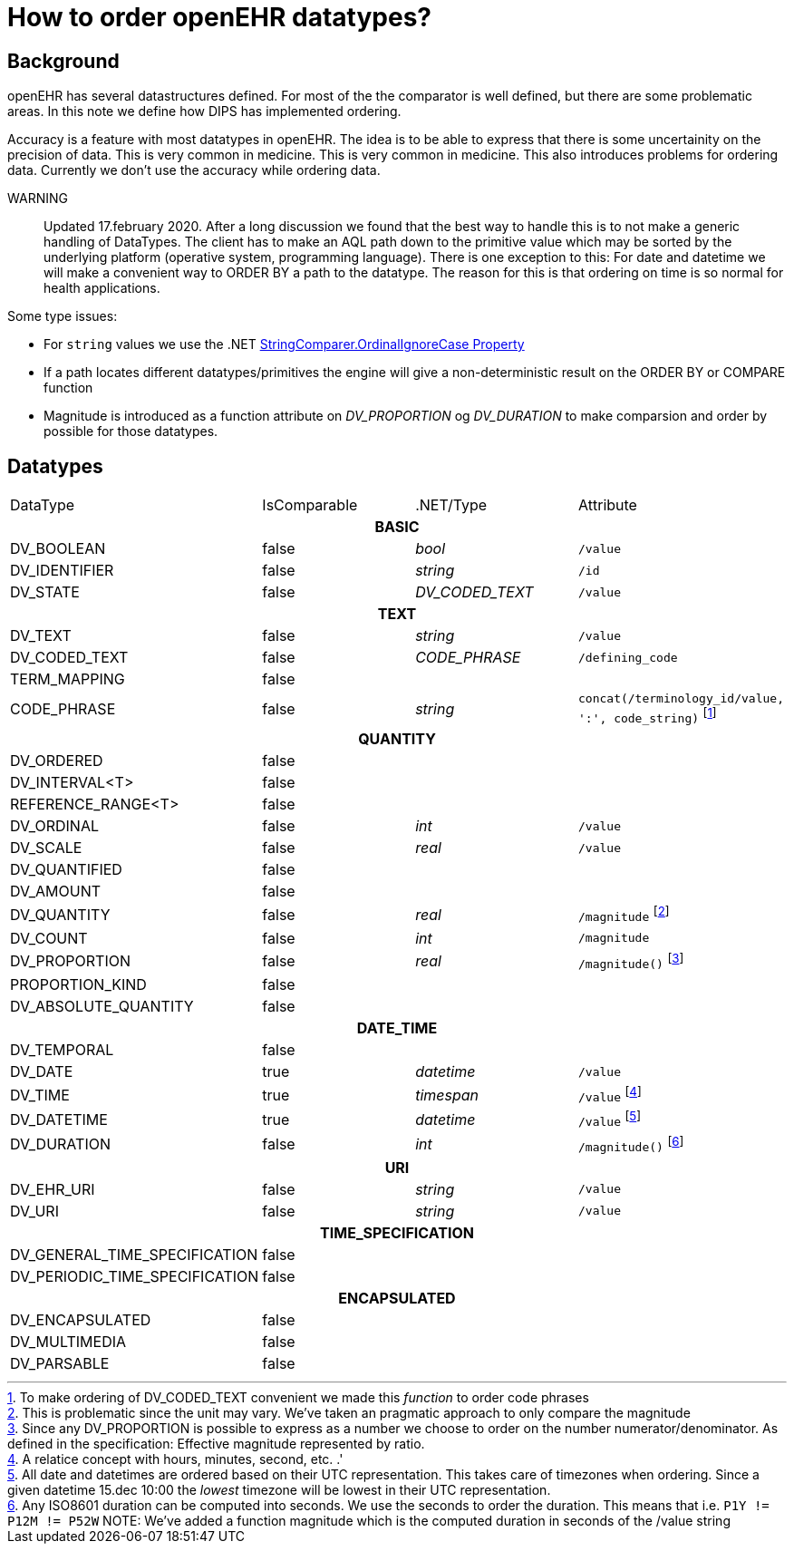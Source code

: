 = How to order openEHR datatypes?

== Background 
openEHR has several datastructures defined. For most of the the comparator is well defined, but there are some problematic areas. In this note we define how DIPS has implemented ordering. 

Accuracy is a feature with most datatypes in openEHR. The idea is to be able to express that there is some uncertainity on the precision of data. This is very common in medicine. This is very common in medicine. This also introduces problems for ordering data. Currently we don't use the accuracy while ordering data. 

WARNING:: Updated 17.february 2020. After a long discussion we found that the best way to handle this is to not make a generic handling of DataTypes. The client has to make an AQL path down to the primitive value which may be sorted by the underlying platform (operative system, programming language). There is one exception to this: For date and datetime we will make a convenient way to ORDER BY a path to the datatype. The reason for this is that ordering on time is so normal for health applications. 

Some type issues: 

* For `string` values we use the .NET https://docs.microsoft.com/en-us/dotnet/api/system.stringcomparer.ordinalignorecase?view=netframework-4.8[StringComparer.OrdinalIgnoreCase Property]
* If a path locates different datatypes/primitives the engine will give a non-deterministic result on the ORDER BY or COMPARE function 
* Magnitude is introduced as a function attribute on  _DV_PROPORTION_ og _DV_DURATION_ to make comparsion and order by possible for those datatypes. 




== Datatypes 

|==== 
|DataType | IsComparable | .NET/Type | Attribute 
4+^h|BASIC 
|DV_BOOLEAN | false | _bool_ | `/value` 
|DV_IDENTIFIER | false | _string_ |`/id` 
|DV_STATE | false | _DV_CODED_TEXT_ | `/value`

4+^h|TEXT 
|DV_TEXT | false | _string_ |  `/value`
|DV_CODED_TEXT | false | _CODE_PHRASE_ 
| `/defining_code`
|TERM_MAPPING | false | | 
|CODE_PHRASE | false | _string_ | `concat(/terminology_id/value, ':', code_string)`
footnote:[To make ordering of DV_CODED_TEXT convenient we made this _function_ to order code phrases]

4+^h|QUANTITY 
|DV_ORDERED | false | | 
|DV_INTERVAL<T> |false | | 
|REFERENCE_RANGE<T> | false | | 
|DV_ORDINAL| false | _int_| `/value`
|DV_SCALE | false | _real_ | `/value`
|DV_QUANTIFIED | false | | 
|DV_AMOUNT | false | | 
|DV_QUANTITY | false | _real_  
| `/magnitude` footnote:[This is problematic since the unit may vary. We've taken an pragmatic approach to only compare the magnitude]
|DV_COUNT | false | _int_ | `/magnitude`
|DV_PROPORTION | false  | _real_ | `/magnitude()`
footnote:[Since any DV_PROPORTION is possible to express as a number we choose to order on the number numerator/denominator. As defined in the specification: Effective magnitude represented by ratio.  ]
|PROPORTION_KIND | false | | 
|DV_ABSOLUTE_QUANTITY | false | | 


4+^h|DATE_TIME 
|DV_TEMPORAL | false | | 
|DV_DATE | true | _datetime_ | `/value`
|DV_TIME |true | _timespan_ | `/value` footnote:[A relatice concept with hours, minutes, second, etc. .']
|DV_DATETIME | true |_datetime_ | `/value`
footnote:[All date and datetimes are ordered based on their UTC representation. This takes care of timezones when ordering. Since a given datetime 15.dec 10:00 the _lowest_ timezone will be lowest in their UTC representation. ]
|DV_DURATION | false | _int_ | `/magnitude()`
footnote:[Any ISO8601 duration can be computed into seconds. We use the seconds to order the duration. This means that i.e. `P1Y != P12M != P52W` NOTE: We've added a function magnitude which is the computed duration in seconds of the /value string ]

4+^h|URI 
|DV_EHR_URI | false | _string_ | `/value`
|DV_URI | false | _string_ | `/value`

4+^h|TIME_SPECIFICATION 
|DV_GENERAL_TIME_SPECIFICATION | false | | 
|DV_PERIODIC_TIME_SPECIFICATION| false | | 


4+^h|ENCAPSULATED 
|DV_ENCAPSULATED | false | | 
|DV_MULTIMEDIA | false | | 
|DV_PARSABLE | false |  | 



|==== 
